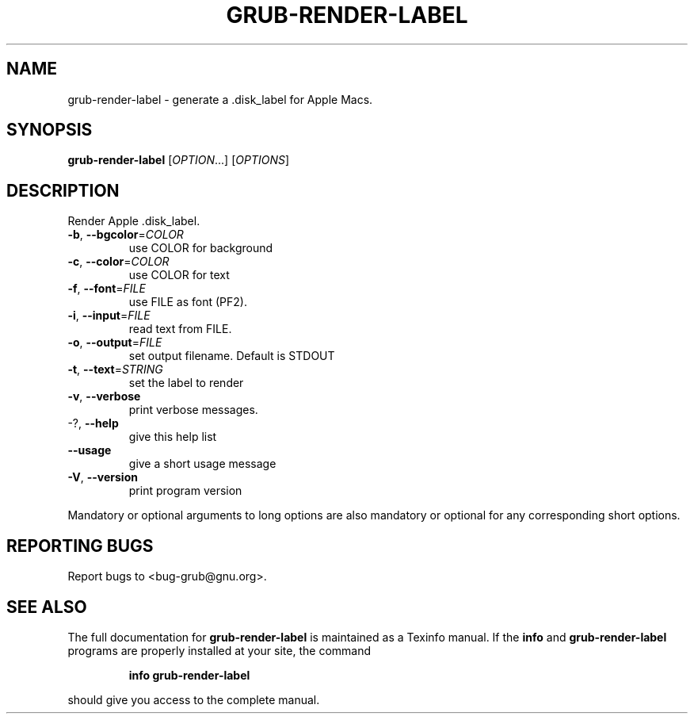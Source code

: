 .\" DO NOT MODIFY THIS FILE!  It was generated by help2man 1.49.2.
.TH GRUB-RENDER-LABEL "1" "April 2022" "GRUB2 2.06" "User Commands"
.SH NAME
grub-render-label \- generate a .disk_label for Apple Macs.
.SH SYNOPSIS
.B grub-render-label
[\fI\,OPTION\/\fR...] [\fI\,OPTIONS\/\fR]
.SH DESCRIPTION
Render Apple .disk_label.
.TP
\fB\-b\fR, \fB\-\-bgcolor\fR=\fI\,COLOR\/\fR
use COLOR for background
.TP
\fB\-c\fR, \fB\-\-color\fR=\fI\,COLOR\/\fR
use COLOR for text
.TP
\fB\-f\fR, \fB\-\-font\fR=\fI\,FILE\/\fR
use FILE as font (PF2).
.TP
\fB\-i\fR, \fB\-\-input\fR=\fI\,FILE\/\fR
read text from FILE.
.TP
\fB\-o\fR, \fB\-\-output\fR=\fI\,FILE\/\fR
set output filename. Default is STDOUT
.TP
\fB\-t\fR, \fB\-\-text\fR=\fI\,STRING\/\fR
set the label to render
.TP
\fB\-v\fR, \fB\-\-verbose\fR
print verbose messages.
.TP
\-?, \fB\-\-help\fR
give this help list
.TP
\fB\-\-usage\fR
give a short usage message
.TP
\fB\-V\fR, \fB\-\-version\fR
print program version
.PP
Mandatory or optional arguments to long options are also mandatory or optional
for any corresponding short options.
.SH "REPORTING BUGS"
Report bugs to <bug\-grub@gnu.org>.
.SH "SEE ALSO"
The full documentation for
.B grub-render-label
is maintained as a Texinfo manual.  If the
.B info
and
.B grub-render-label
programs are properly installed at your site, the command
.IP
.B info grub-render-label
.PP
should give you access to the complete manual.

